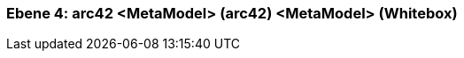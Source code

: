 [#4a57056e-d579-11ee-903e-9f564e4de07e]
=== Ebene 4: arc42 <MetaModel> (arc42) <MetaModel> (Whitebox)
// Begin Protected Region [[4a57056e-d579-11ee-903e-9f564e4de07e,customText]]

// End Protected Region   [[4a57056e-d579-11ee-903e-9f564e4de07e,customText]]

// Actifsource ID=[803ac313-d64b-11ee-8014-c150876d6b6e,4a57056e-d579-11ee-903e-9f564e4de07e,6SDVcJz+m4H2BcyLltD2KDQ3vwk=]
